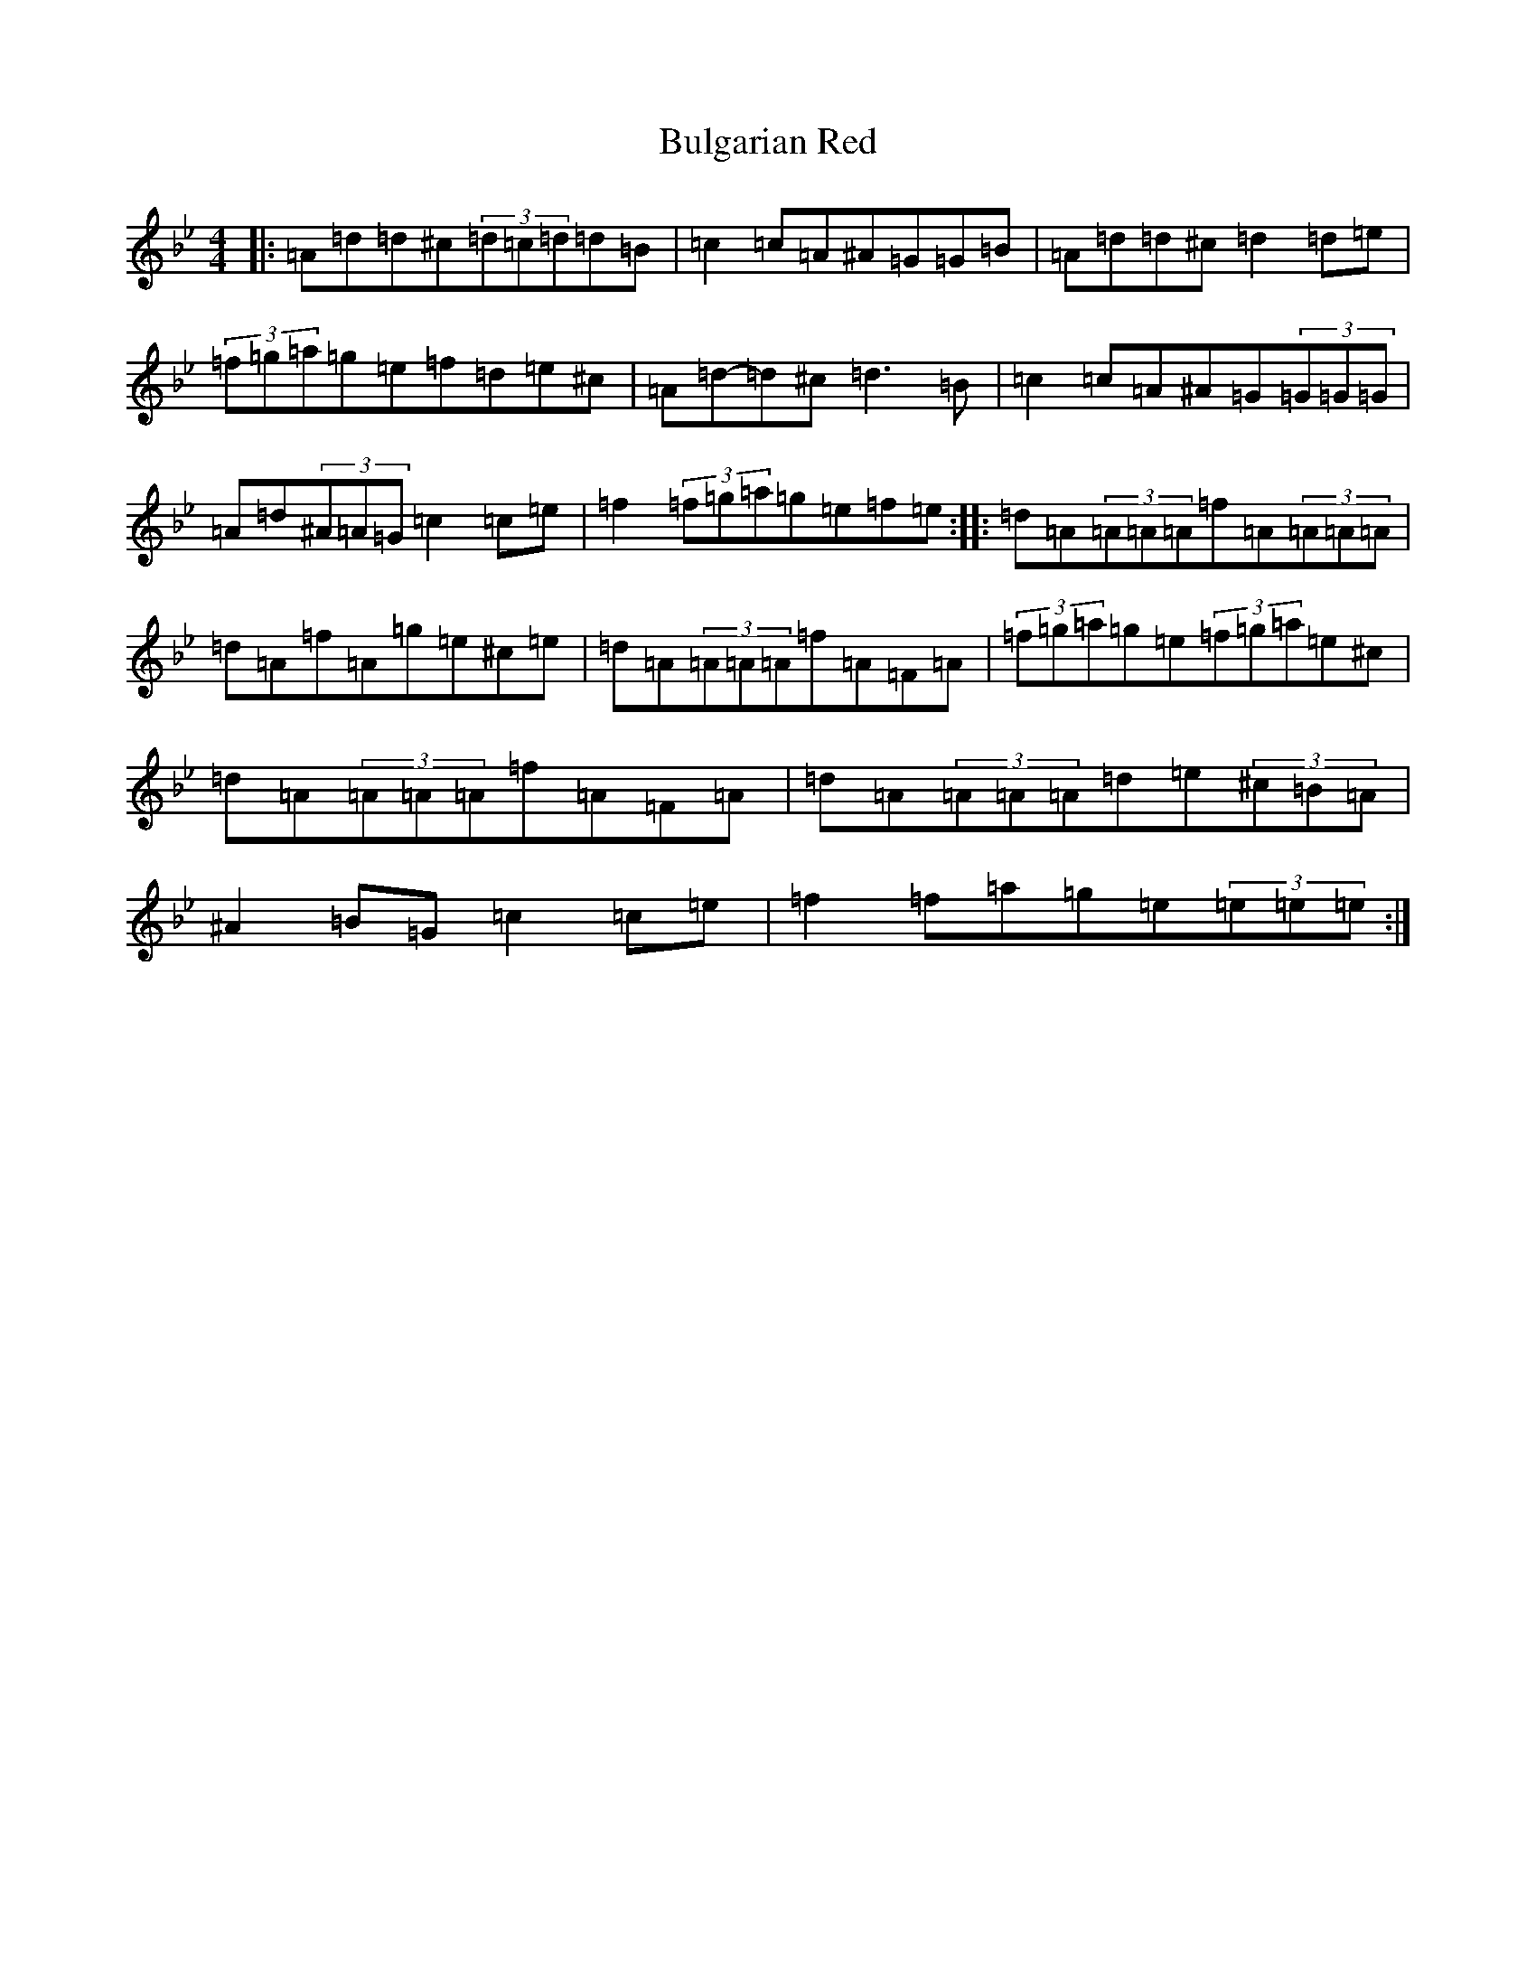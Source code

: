 X: 2806
T: Bulgarian Red
S: https://thesession.org/tunes/2107#setting15496
Z: D Dorian
R: reel
M:4/4
L:1/8
K: C Dorian
|:=A=d=d^c(3=d=c=d=d=B|=c2=c=A^A=G=G=B|=A=d=d^c=d2=d=e|(3=f=g=a=g=e=f=d=e^c|=A=d-=d^c=d3=B|=c2=c=A^A=G(3=G=G=G|=A=d(3^A=A=G=c2=c=e|=f2(3=f=g=a=g=e=f=e:||:=d=A(3=A=A=A=f=A(3=A=A=A|=d=A=f=A=g=e^c=e|=d=A(3=A=A=A=f=A=F=A|(3=f=g=a=g=e(3=f=g=a=e^c|=d=A(3=A=A=A=f=A=F=A|=d=A(3=A=A=A=d=e(3^c=B=A|^A2=B=G=c2=c=e|=f2=f=a=g=e(3=e=e=e:|